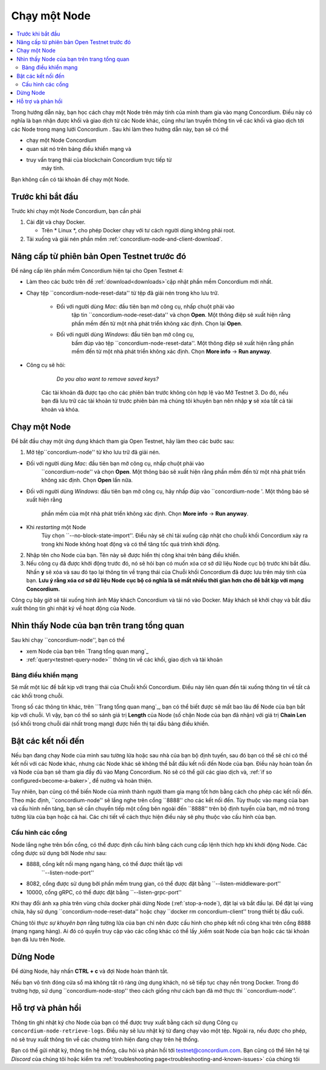 .. `Trang tổng quan mạng`: https://dashboard.testnet.concordium.com/
.. Discord: https://discord.gg/xWmQ5tp

.. Chạy một Node:

=============
Chạy một Node
=============

.. contents::
   :local:
   :backlinks: none

Trong hướng dẫn này, bạn học cách chạy một Node trên máy tính của mình
tham gia vào mạng Concordium. Điều này có nghĩa là bạn nhận được
khối và giao dịch từ các Node khác, cũng như lan truyền
thông tin về các khối và giao dịch tới các Node trong mạng lưới Concordium
. Sau khi làm theo hướng dẫn này, bạn sẽ có thể

- chạy một Node Concordium
- quan sát nó trên bảng điều khiển mạng và
- truy vấn trạng thái của blockchain Concordium trực tiếp từ
   máy tính.

Bạn không cần có tài khoản để chạy một Node.

Trước khi bắt đầu
=================

Trước khi chạy một Node Concordium, bạn cần phải

1. Cài đặt và chạy Docker.

   - Trên * Linux *, cho phép Docker chạy với tư cách người dùng không phải root.

2. Tải xuống và giải nén phần mềm :ref:`concordium-node-and-client-download`.

Nâng cấp từ phiên bản Open Testnet trước đó
===============================================

Để nâng cấp lên phần mềm Concordium hiện tại cho Open Testnet 4:

- Làm theo các bước trên để :ref:`download<downloads>`cập nhật phần mềm Concordium mới nhất.

- Chạy tệp ``concordium-node-reset-data'' từ tệp đã giải nén trong kho lưu trữ.

   - Đối với người dùng *Mac*: đầu tiên bạn mở công cụ, nhấp chuột phải vào
      tập tin ``concordium-node-reset-data'' và chọn **Open**. Một thông điệp
      sẽ xuất hiện rằng phần mềm đến từ một nhà phát triển không xác định.
      Chọn lại **Open**.
   - Đối với người dùng *Windows*: đầu tiên bạn mở công cụ,
      bấm đúp vào tệp ``concordium-node-reset-data''. Một thông điệp
      sẽ xuất hiện rằng phần mềm đến từ một nhà phát triển không xác định.
      Chọn **More info** → **Run anyway**.

- Công cụ sẽ hỏi:

      *Do you also want to remove saved keys?*

   Các tài khoản đã được tạo cho các phiên bản trước không còn hợp lệ vào
   Mở Testnet 3. Do đó, nếu bạn đã lưu trữ các tài khoản từ trước
   phiên bản mà chúng tôi khuyên bạn nên nhập **y** sẽ xóa tất cả tài khoản và
   khóa.

.. _running-a-node:

Chạy một Node
==============

Để bắt đầu chạy một ứng dụng khách tham gia Open Testnet, hãy làm theo các bước sau:

1. Mở tệp``concordium-node'' từ kho lưu trữ đã giải nén.

- Đối với người dùng *Mac*: đầu tiên bạn mở công cụ, nhấp chuột phải vào
   ``concordium-node'' và chọn **Open**. Một thông báo sẽ xuất hiện
   rằng phần mềm đến từ một nhà phát triển không xác định. Chọn **Open**
   lần nữa.
- Đối với người dùng *Windows*: đầu tiên bạn mở công cụ, hãy nhấp đúp vào
  ``concordium-node '. Một thông báo sẽ xuất hiện rằng
   phần mềm của một nhà phát triển không xác định. Chọn **More info** →
   **Run anyway**.
- Khi *restarting* một Node
   Tùy chọn ``--no-block-state-import''. Điều này sẽ chỉ tải xuống
   cập nhật cho chuỗi khối Concordium xảy ra trong khi Node
   không hoạt động và có thể tăng tốc quá trình khởi động.

2. Nhập tên cho Node của bạn. Tên này sẽ được hiển thị công khai trên
   bảng điều khiển.

3. Nếu công cụ đã được khởi động trước đó, nó sẽ hỏi bạn có muốn
   xóa cơ sở dữ liệu Node cục bộ trước khi bắt đầu. Nhấn **y** sẽ
   xóa và sau đó tạo lại thông tin về trạng thái của
   Chuỗi khối Concordium đã được lưu trên máy tính của bạn. **Lưu ý rằng
   xóa cơ sở dữ liệu Node cục bộ có nghĩa là sẽ mất nhiều thời gian hơn cho
   để bắt kịp với mạng Concordium.**

Công cụ bây giờ sẽ tải xuống hình ảnh Máy khách Concordium và tải nó vào
Docker. Máy khách sẽ khởi chạy và bắt đầu xuất thông tin ghi nhật ký
về hoạt động của Node.

Nhìn thấy Node của bạn trên trang tổng quan
===========================================

Sau khi chạy ``concordium-node'', bạn có thể

- xem Node của bạn trên `Trang tổng quan mạng`_
- :ref:`query<testnet-query-node>`` thông tin về các khối, giao dịch và tài khoản

Bảng điều khiển mạng
--------------------

Sẽ mất một lúc để bắt kịp với trạng thái của
Chuỗi khối Concordium. Điều này liên quan đến tải xuống
thông tin về tất cả các khối trong chuỗi.

Trong số các thông tin khác, trên ``Trang tổng quan mạng`_, bạn có thể
biết được sẽ mất bao lâu để Node của bạn bắt kịp với
chuỗi. Vì vậy, bạn có thể so sánh giá trị **Length** của Node (số
chặn Node của bạn đã nhận) với giá trị **Chain Len** (số
khối trong chuỗi dài nhất trong mạng) được hiển thị tại
đầu bảng điều khiển.


Bật các kết nối đến
===================

Nếu bạn đang chạy Node của mình sau tường lửa hoặc sau nhà của bạn
bộ định tuyến, sau đó bạn có thể sẽ chỉ có thể kết nối với các Node khác,
nhưng các Node khác sẽ không thể bắt đầu kết nối đến Node của bạn.
Điều này hoàn toàn ổn và Node của bạn sẽ tham gia đầy đủ vào
Mạng Concordium. Nó sẽ có thể gửi các giao dịch và,
:ref:`if so configured<become-a-baker>`, để nướng và hoàn thiện.

Tuy nhiên, bạn cũng có thể biến Node của mình thành người tham gia mạng tốt hơn
bằng cách cho phép các kết nối đến. Theo mặc định, ``concordium-node'' sẽ lắng nghe
trên cổng ``8888'' cho các kết nối đến. Tùy thuộc vào mạng của bạn và
cấu hình nền tảng, bạn sẽ cần chuyển tiếp một cổng bên ngoài
đến ``8888'' trên bộ định tuyến của bạn, mở nó trong tường lửa của bạn hoặc cả hai. Các
chi tiết về cách thực hiện điều này sẽ phụ thuộc vào cấu hình của bạn.

Cấu hình các cổng
-----------------

Node lắng nghe trên bốn cổng, có thể được định cấu hình bằng cách cung cấp
lệnh thích hợp khi khởi động Node. Các cổng được sử dụng bởi Node như sau:

- 8888, cổng kết nối mạng ngang hàng, có thể được thiết lập với
   ``--listen-node-port''
- 8082, cổng được sử dụng bởi phần mềm trung gian, có thể được đặt bằng ``--listen-middleware-port''
- 10000, cổng gRPC, có thể được đặt bằng ``--listen-grpc-port''

Khi thay đổi ánh xạ phía trên vùng chứa docker phải
dừng Node (:ref:`stop-a-node`), đặt lại và bắt đầu lại. Để đặt lại vùng chứa, hãy sử dụng
``concordium-node-reset-data'' hoặc chạy ``docker rm concordium-client'' trong
thiết bị đầu cuối.

Chúng tôi *thực sự khuyên bạn* rằng tường lửa của bạn chỉ nên được cấu hình
cho phép kết nối công khai trên cổng 8888 (mạng ngang hàng). Ai đó có quyền truy cập vào các cổng khác có thể lấy
,kiểm soát Node của bạn hoặc các tài khoản bạn đã lưu trên Node.

.. _stop-a-node:

Dừng Node
=========

Để dừng Node, hãy nhấn **CTRL + c** và đợi Node hoàn thành
tắt.

Nếu bạn vô tình đóng cửa sổ mà không tắt rõ ràng
ứng dụng khách, nó sẽ tiếp tục chạy nền trong Docker. Trong đó
trường hợp, sử dụng ``concordium-node-stop'' theo cách giống như cách bạn đã mở
thực thi ``concordium-node''.

Hỗ trợ và phản hồi
==================

Thông tin ghi nhật ký cho Node của bạn có thể được truy xuất bằng cách sử dụng
Công cụ ``concordium-node-retrieve-logs``. Điều này sẽ lưu nhật ký từ
đang chạy vào một tệp. Ngoài ra, nếu được cho phép, nó sẽ
truy xuất thông tin về các chương trình hiện đang chạy trên hệ thống.

Bạn có thể gửi nhật ký, thông tin hệ thống, câu hỏi và phản hồi tới
testnet@concordium.com. Bạn cũng có thể liên hệ tại `Discord` của chúng tôi hoặc
kiểm tra :ref:`troubleshooting page<troubleshooting-and-known-issues>` của chúng tôi